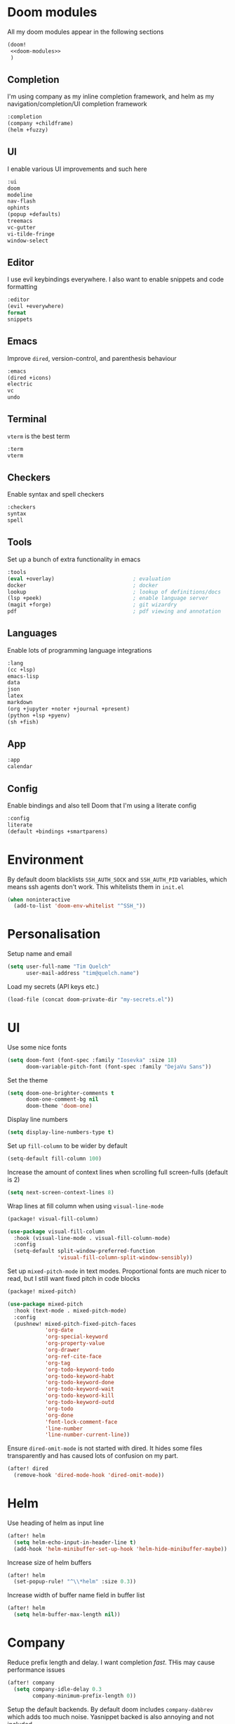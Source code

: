 #+property: header-args :results silent :tangle config.el :noweb yes

* Doom modules
:PROPERTIES:
:header-args: :tangle no :results silent :noweb-ref doom-modules
:END:

All my doom modules appear in the following sections
#+begin_src emacs-lisp :tangle init.el :noweb yes :noweb-ref no
(doom!
 <<doom-modules>>
 )
#+end_src

** Completion
I'm using company as my inline completion framework, and helm as my navigation/completion/UI completion framework
#+begin_src emacs-lisp
:completion
(company +childframe)
(helm +fuzzy)
#+end_src

** UI
I enable various UI improvements and such here
#+begin_src emacs-lisp
:ui
doom
modeline
nav-flash
ophints
(popup +defaults)
treemacs
vc-gutter
vi-tilde-fringe
window-select
#+end_src

** Editor
I use evil keybindings everywhere. I also want to enable snippets and code formatting
#+begin_src emacs-lisp
:editor
(evil +everywhere)
format
snippets
#+end_src

** Emacs
Improve ~dired~, version-control, and parenthesis behaviour
#+begin_src emacs-lisp
:emacs
(dired +icons)
electric
vc
undo
#+end_src

** Terminal
~vterm~ is the best term
#+begin_src emacs-lisp
:term
vterm
#+end_src

** Checkers
Enable syntax and spell checkers
#+begin_src emacs-lisp
:checkers
syntax
spell
#+end_src

** Tools
Set up a bunch of extra functionality in emacs
#+begin_src emacs-lisp
:tools
(eval +overlay)                         ; evaluation
docker                                  ; docker
lookup                                  ; lookup of definitions/docs
(lsp +peek)                             ; enable language server
(magit +forge)                          ; git wizardry
pdf                                     ; pdf viewing and annotation
#+end_src

** Languages
Enable lots of programming language integrations
#+begin_src emacs-lisp
:lang
(cc +lsp)
emacs-lisp
data
json
latex
markdown
(org +jupyter +noter +journal +present)
(python +lsp +pyenv)
(sh +fish)
#+end_src

** App
#+begin_src emacs-lisp
:app
calendar
#+end_src

** Config
Enable bindings and also tell Doom that I'm using a literate config
#+begin_src emacs-lisp
:config
literate
(default +bindings +smartparens)
#+end_src
* Environment

By default doom blacklists ~SSH_AUTH_SOCK~ and ~SSH_AUTH_PID~ variables, which means ssh agents don't work. This whitelists them in =init.el=
#+begin_src emacs-lisp :tangle init.el
(when noninteractive
  (add-to-list 'doom-env-whitelist "^SSH_"))
#+end_src

* Personalisation
Setup name and email
#+begin_src emacs-lisp
(setq user-full-name "Tim Quelch"
      user-mail-address "tim@quelch.name")
#+end_src

Load my secrets (API keys etc.)
#+begin_src emacs-lisp
(load-file (concat doom-private-dir "my-secrets.el"))
#+end_src

* UI
Use some nice fonts
#+begin_src emacs-lisp
(setq doom-font (font-spec :family "Iosevka" :size 18)
      doom-variable-pitch-font (font-spec :family "DejaVu Sans"))
#+end_src

Set the theme
#+begin_src emacs-lisp
(setq doom-one-brighter-comments t
      doom-one-comment-bg nil
      doom-theme 'doom-one)
#+end_src

Display line numbers
#+begin_src emacs-lisp
(setq display-line-numbers-type t)
#+end_src

Set up ~fill-column~ to be wider by default
#+begin_src emacs-lisp
(setq-default fill-column 100)
#+end_src

Increase the amount of context lines when scrolling full screen-fulls (default is 2)
#+begin_src emacs-lisp
(setq next-screen-context-lines 8)
#+end_src

Wrap lines at fill column when using ~visual-line-mode~
#+begin_src emacs-lisp :tangle packages.el
(package! visual-fill-column)
#+end_src
#+begin_src emacs-lisp
(use-package visual-fill-column
  :hook (visual-line-mode . visual-fill-column-mode)
  :config
  (setq-default split-window-preferred-function
                'visual-fill-column-split-window-sensibly))
#+end_src

Set up ~mixed-pitch-mode~ in text modes. Proportional fonts are much nicer to read, but I still want fixed pitch in code blocks
#+begin_src emacs-lisp :tangle packages.el
(package! mixed-pitch)
#+end_src
#+begin_src emacs-lisp
(use-package mixed-pitch
  :hook (text-mode . mixed-pitch-mode)
  :config
  (pushnew! mixed-pitch-fixed-pitch-faces
            'org-date
            'org-special-keyword
            'org-property-value
            'org-drawer
            'org-ref-cite-face
            'org-tag
            'org-todo-keyword-todo
            'org-todo-keyword-habt
            'org-todo-keyword-done
            'org-todo-keyword-wait
            'org-todo-keyword-kill
            'org-todo-keyword-outd
            'org-todo
            'org-done
            'font-lock-comment-face
            'line-number
            'line-number-current-line))
#+end_src

Ensure ~dired-omit-mode~ is not started with dired. It hides some files transparently and has caused lots of confusion on my part.
#+begin_src emacs-lisp
(after! dired
  (remove-hook 'dired-mode-hook 'dired-omit-mode))
#+end_src

* Helm
Use heading of helm as input line
#+begin_src emacs-lisp
(after! helm
  (setq helm-echo-input-in-header-line t)
  (add-hook 'helm-minibuffer-set-up-hook 'helm-hide-minibuffer-maybe))
#+end_src

Increase size of helm buffers
#+begin_src emacs-lisp
(after! helm
  (set-popup-rule! "^\\*helm" :size 0.3))
#+end_src

Increase width of buffer name field in buffer list
#+begin_src emacs-lisp
(after! helm
  (setq helm-buffer-max-length nil))
#+end_src

* Company
Reduce prefix length and delay. I want completion /fast/. THis may cause performance issues
#+begin_src emacs-lisp
(after! company
  (setq company-idle-delay 0.3
        company-minimum-prefix-length 0))
#+end_src

Setup the default backends. By default doom includes ~company-dabbrev~ which adds too much noise. Yasnippet backed is also annoying and not included
#+begin_src emacs-lisp
(set-company-backend! '(text-mode prog-mode conf-mode) 'company-capf)
#+end_src

* Editing
Enable the use of =C-u= as the universal argument again
#+begin_src emacs-lisp
(after! evil
  (setq! evil-want-C-u-delete nil
         evil-want-C-u-scroll nil))
#+end_src

Enable easy use of ~avy~
#+begin_src emacs-lisp
(map! "C-'" #'avy-goto-char)
#+end_src

Use better ~comment-diwm~
#+begin_src emacs-lisp :tangle packages.el
(package! comment-dwim-2)
#+end_src
#+begin_src emacs-lisp
(use-package! comment-dwim-2
  :bind ([remap comment-dwim] . comment-dwim-2)
  :config (setq cd2/region-command 'cd2/comment-or-uncomment-region))
#+end_src

Disable 'q' as macro key. I don't use it and I always press it by mistake when trying to exit something. Also disable '@' as it is irrelevant now.
#+begin_src emacs-lisp
(map! (:map 'evil-normal-state-map
            "q" nil
            "@" nil))
#+end_src

Disable some extra packages that I don't really use
#+begin_src emacs-lisp :tangle packages.el
(disable-packages! evil-snipe evil-lion)
#+end_src

* Org and friends

** Base
#+begin_src emacs-lisp
(setq org-directory "~/documents/org/")
#+end_src

Set the org-agenda files to be the org directory. This includes all the files in the base directory, but no sub-directories.
#+begin_src emacs-lisp
(defvar org-agenda-files nil)
(add-to-list 'org-agenda-files org-directory)
#+end_src

#+begin_src emacs-lisp
(after! org
  <<org-configuration>>
  )
#+end_src

Setting up ~TODO~ states. ~WAITING~ and ~CANCELLED~ require messages when entering these states. I'm trying not to use the ~EMAIL~ state, but keeping it here for archive purposes.
#+begin_src emacs-lisp  :tangle no :noweb-ref org-configuration
(setq org-todo-keywords '((sequence "TODO(t)" "NEXT(n)" "WAITING(w@/!)" "|" "DONE(d)")
                          (sequence "EMAIL(e)" "|" "SENT(s)")
                          (sequence "|" "CANCELLED(c@/!)")
                          (sequence "|" "MOVED(m)")))
#+end_src

Ensure that sub-tasks must be completed before the parent task can be marked done
#+begin_src emacs-lisp :tangle no :noweb-ref org-configuration
(setq org-enforce-todo-dependencies t)
#+end_src

Log the time when tasks are completed
#+begin_src emacs-lisp :tangle no :noweb-ref org-configuration
(setq org-log-done 'time)
#+end_src

Setup refile targets. Targets include the current file and all agenda files (files in the org directory) up to 9 levels deep in the hierarchy. Only in-progress tasks are allowed as refile targets
#+begin_src emacs-lisp :tangle no :noweb-ref org-configuration
(setq org-refile-allow-creating-parent-nodes 'confirm)
(setq org-refile-targets '((nil :maxlevel . 9)
                           (org-agenda-files :maxlevel . 9)))

(defun tq/verify-refile-target ()
  "Exclude done todo states from refile targets"
  (not (member (nth 2 (org-heading-components)) org-done-keywords)))
(setq org-refile-target-verify-function 'tq/verify-refile-target)
#+end_src

Use the outline path as the refile target. This can be completed in steps to work well with helm etc.
#+begin_src emacs-lisp :tangle no :noweb-ref org-configuration
(setq org-refile-use-outline-path t)
(setq org-outline-path-complete-in-steps nil)
#+end_src

Don't log when changing state with shift-arrows
#+begin_src emacs-lisp :tangle no :noweb-ref org-configuration
(setq org-treat-S-cursor-todo-selection-as-state-change nil)
#+end_src

Log state changes into drawers rather than under the items itself. This is also important for habits
#+begin_src emacs-lisp :tangle no :noweb-ref org-configuration
(setq org-log-into-drawer t)
#+end_src

Pressing return over links will follow the link
#+begin_src emacs-lisp :tangle no :noweb-ref org-configuration
(setq org-return-follows-link t)
#+end_src

Archive to subdirectory and use datetree
#+begin_src emacs-lisp
(after! org-archive
  (setq org-archive-location "archive/%s_archive::datetree/"))
#+end_src

Highlight \LaTeX within ~org~
#+begin_src emacs-lisp :tangle no :noweb-ref org-configuration
(setq org-highlight-latex-and-related '(native script entities))
#+end_src

No longer start with latex or inline images. This is often quite slow.
#+begin_src emacs-lisp :tangle no :noweb-ref org-configuration
(setq org-startup-with-latex-preview nil
      org-startup-with-inline-images nil)
#+end_src

Enable the use of org-ids for links to headlines. ~org-id-track-globally~ is on by default in doom, however this only updates the org id file when emacs exits, so I'm not sure if it will work very well for me using a daemoned emacs.
#+begin_src emacs-lisp :tangle no :noweb-ref org-configuration
(setq org-id-link-to-org-use-id 'create-if-interactive)
#+end_src

Remove empty clock lines, they achieve nothing.
#+begin_src emacs-lisp
(after! org-clock
  (setq org-clock-out-remove-zero-time-clocks t))
#+end_src

Fix org return bindings to default. I don't like the doom bindings
#+begin_src emacs-lisp :tangle no :noweb-ref org-configuration
(map! :map (org-mode-map evil-org-mode-map)
      :ni [C-return] #'org-insert-heading-respect-content
      :ni [C-S-return] #'org-insert-todo-heading-respect-content
      :ni [M-return] #'org-meta-return
      :ni [M-S-return] #'org-insert-todo-heading
      :ni [C-M-return] #'org-insert-subheading
      :ni [C-M-S-return] #'org-insert-todo-subheading)
#+end_src

Turn on auto-revert mode in org mode files so that they automatically update when changed (e.g. by syncthing, dropbox etc.). Doom does not do this automatically, instead only auto-reverting the current buffers, which is fine for most cases except background buffers used for agendas and capture.
#+begin_src emacs-lisp :tangle no :noweb-ref org-configuration
(add-hook 'org-mode-hook 'auto-revert-mode)
#+end_src

Only use ~company-capf~ for org mode. Again: I hate ~dabbrev~
#+begin_src emacs-lisp :tangle no :noweb-ref org-configuration
(set-company-backend! 'org-mode 'company-capf)
#+end_src

Unmap keybind that I use for avy
#+begin_src emacs-lisp :tangle no :noweb-ref org-configuration
(map! :map org-mode-map "C-'" nil)
#+end_src

Disable some of the extra things that Doom enables
#+begin_src emacs-lisp :tangle packages.el
(disable-packages! org-superstar org-tree-slide)
#+end_src

** Agenda

I use ~org-super-agenda~ to group tasks in agenda
#+begin_src emacs-lisp emacs-lisp :tangle packages.el
(package! org-super-agenda)
#+end_src
#+begin_src emacs-lisp
(use-package! org-super-agenda
  :hook (org-agenda-mode . org-super-agenda-mode))

(after! (org-agenda org-super-agenda)
  (setq! org-super-agenda-header-map (make-sparse-keymap)))
#+end_src

Map agenda to a more convenient binding
#+begin_src emacs-lisp
(map! :leader "a" #'org-agenda)
#+end_src

Next I want to configure the agenda behaviour
#+begin_src emacs-lisp
(after! org-agenda
  <<org-agenda-configuration>>
  <<org-agenda-filters>>
  <<org-agenda-views>>
  )
#+end_src

When opening an item from the agenda, ensure the whole tree (parents and siblings) is visible
#+begin_src emacs-lisp :tangle no :noweb-ref org-agenda-configuration
(add-hook 'org-agenda-after-show-hook 'org-reveal)
#+end_src

Don't dim blocked tasks (i.e. projects)
#+begin_src emacs-lisp :tangle no :noweb-ref org-agenda-configuration
(setq org-agenda-dim-blocked-tasks nil)
#+end_src

Remove the 'category' header from the agenda. Because I only really use one main agenda file, this was the same for all the values in the agenda. Removing it gives me some more horizontal space in the agenda view.
#+begin_src emacs-lisp :tangle no :noweb-ref org-agenda-configuration
(setq org-agenda-prefix-format '((agenda . " %i %?-12t% s")
                                 (todo . " %i ")
                                 (tags . " %i ")
                                 (search . " %i ")))
#+end_src

I also remap movement keys to move between agenda items rather than between lines, as this is what you want to do the vast majority of the time.
#+begin_src emacs-lisp :tangle no :noweb-ref org-agenda-configuration
(map! :map org-agenda-mode-map
      [remap org-agenda-next-line] #'org-agenda-next-item
      [remap org-agenda-previous-line] #'org-agenda-previous-item)
#+end_src

Set up some other useful bindings
#+begin_src emacs-lisp :tangle no :noweb-ref org-agenda-configuration
(map! :map org-agenda-mode-map
      :m "w" #'org-save-all-org-buffers
      :m "f" #'org-agenda-follow-mode)
#+end_src

Enable habits
#+begin_src emacs-lisp :tangle no :noweb-ref org-agenda-configuration
(add-to-list 'org-modules 'org-habit)
#+end_src

*** Agenda views
:PROPERTIES:
:header-args: :noweb-ref org-agenda-views :tangle no
:END:

Setup the groups that appear in the agenda views.

#+begin_src emacs-lisp
(setq org-super-agenda-groups
      '((:name "Waiting"
         :todo "WAITING"
         :order 103)
        (:name "Emails"
         :tag "email"
         :order 3)
        (:name "Housework"
         :tag "home"
         :order 100)
        (:name "To read"
         :tag "toread"
         :order 4)
        (:name "To Write"
         :tag "towrite"
         :order 5)
        (:name "Work"
         :tag ("work" "phd")
         :order 6)
        (:name "Habits"
         :habit t
         :order 101)
        (:name "Configuration"
         :tag "config"
         :order 102)))
#+end_src

I want to see emails high up, because usually they are pretty quick to do. Housework and habits I don't want to see until lower in the agenda, because they are usually low priority. Configuration to do in emacs or my OS is incredibly low priority so I want to see that last.

Any items that do not fall in one of these filter categories goes in an automatic 'Other Items' section which has an order of 99 (so will appear before anything with an order >99)


In my PhD view, I want do discard anything hobby or housework related. I strip out these items in the super agenda groups.
#+begin_src emacs-lisp
(defvar tq/phd-org-super-agenda-groups
  (cons '(:discard (:tag ("home" "hobby"))) org-super-agenda-groups))
#+end_src

Below I'm setting up my main agenda view as well as a projects view
#+begin_src emacs-lisp :noweb yes
(setq org-agenda-custom-commands
      '(("j" "Super agenda" (
                             <<agenda-custom-commands>>
                             ))
        ("p" "Projects" (
                         <<agenda-projects-custom-commands>>
                         ))
        ("w" "PhD" (
                    <<agenda-phd-custom-commands>>
                    ))))
#+end_src

**** Super agenda
:PROPERTIES:
:header-args: :noweb-ref agenda-custom-commands :tangle no :results silent
:END:
The first view is today's agenda, for tasks scheduled today (or in the past) or with deadlines coming up. I include at schedule at the top
#+begin_src emacs-lisp
(agenda "" ((org-super-agenda-groups
             (cons '(:name "Schedule" :time-grid t) org-super-agenda-groups))
            (org-agenda-span 'day)
            (org-agenda-start-day)))
#+end_src

The next section is the Inbox. These are items that I have captured quickly and need to be refiled into my main agenda file.
#+begin_src emacs-lisp
(tags "inbox"
      ((org-agenda-overriding-header "Inbox")
       (orgs-tag-match-list-sublevels nil)))
#+end_src

This section shows projects which are stuck. I define projects as todo items with sub todo items. A stuck project is a project where none of the sub-todos has a NEXT keyword. These are projects where I don't have a task to go onto next. I want to see these because I need to go into these projects and evaluate what tasks I can begin next
#+begin_src emacs-lisp
(todo "" ((org-agenda-overriding-header "Stuck projects")
          (org-agenda-skip-function 'tq/skip-all-but-stuck-projects)))

#+end_src

This section shows tasks and projects which are available to be completed (e.g. they are standalone tasks or sub-tasks with a NEXT keyword) but are unscheduled. I want to see these because I need to schedule them to complete sometime.
#+begin_src emacs-lisp
(todo "" ((org-agenda-overriding-header "Unscheduled available todos")
          (org-agenda-skip-function 'tq/skip-all-but-available-unscheduled-todos)))
#+end_src

**** Projects view
:PROPERTIES:
:header-args: :noweb-ref agenda-projects-custom-commands :tangle no :results silent
:END:
The project view is for viewing all of my current projects (including sub-projects for now)
#+begin_src emacs-lisp
(todo "" ((org-agenda-skip-function #'tq/skip-all-but-projects)))
#+end_src

**** PhD view
:PROPERTIES:
:header-args: :noweb-ref agenda-phd-custom-commands :tangle no :results silent
:END:
This view is the one that I look at during my 'work' day. The first view is the time grid which includes everything scheduled for a specific time during the day. I need this to include everything as I might sometimes have a personal or home task scheduled during the day.
#+begin_src emacs-lisp
(agenda "" ((org-super-agenda-groups '((:name "Schedule" :time-grid t)
                                       (:discard (:anything t))))
            (org-agenda-span 'day)
            (org-agenda-start-day)))
#+end_src

Next It will include the agenda for the current day, discarding any 'home' tasks.
#+begin_src emacs-lisp
(agenda "" ((org-super-agenda-groups (cons '(:discard (:time-grid t))
                                           tq/phd-org-super-agenda-groups ))
            (org-agenda-span 'day)
            (org-agenda-start-day)))
#+end_src

The following sections are pretty much the same as the super agenda, but again ignoring the home tasks
#+begin_src emacs-lisp
(tags "inbox"
      ((org-super-agenda-groups tq/phd-org-super-agenda-groups)
       (org-agenda-overriding-header "Inbox")
       (orgs-tag-match-list-sublevels nil)))
#+end_src

#+begin_src emacs-lisp
(todo "" ((org-super-agenda-groups tq/phd-org-super-agenda-groups)
          (org-agenda-overriding-header "Stuck projects")
          (org-agenda-skip-function 'tq/skip-all-but-stuck-projects)))

#+end_src

#+begin_src emacs-lisp
(todo "" ((org-super-agenda-groups tq/phd-org-super-agenda-groups)
          (org-agenda-overriding-header "Unscheduled available todos")
          (org-agenda-skip-function 'tq/skip-all-but-available-unscheduled-todos)))
#+end_src

*** Agenda filters
:PROPERTIES:
:header-args: :noweb-ref org-agenda-filters :tangle no :results silent
:END:

Functions that I use to filter the agenda
#+begin_src emacs-lisp
(defun tq/is-todo-p ()
  (member (nth 2 (org-heading-components)) org-todo-keywords-1))

(defun tq/has-subtodo-p ()
  (save-restriction
    (widen)
    (let ((has-subtodo)
          (subtree-end (save-excursion (org-end-of-subtree t))))
      (save-excursion
        (forward-line 1)
        (while (and (not has-subtodo)
                    (< (point) subtree-end)
                    (re-search-forward org-heading-regexp subtree-end t))
          (when (tq/is-todo-p)
            (setq has-subtodo t))))
      has-subtodo)))

(defun tq/is-project-p ()
  "Is a project. i.e. A todo (with a todo keyword) that has at least one subtodo (with a todo keyword)"
  (and (tq/is-todo-p) (tq/has-subtodo-p)))

(defun tq/is-task-p ()
  "Is a task. i.e. A todo (with a todo keyword) that has no subtodos (with a todo keyword)"
  (and (tq/is-todo-p) (not (tq/has-subtodo-p))))

(defun tq/is-subtodo-p ()
  "Is todo (either a task or a project) that is part of a project"
  (save-restriction
    (widen)
    (let ((is-subtodo)
          (is-a-todo (tq/is-todo-p)))
      (when is-a-todo
        (save-excursion
          (while (and (not is-subtodo)
                      (org-up-heading-safe))
            (when (tq/is-todo-p)
              (setq is-subtodo t)))))
      (and is-a-todo is-subtodo))))

(defun tq/is-subproject-p ()
  "Is task that is part of a project"
  (and (tq/is-subtodo-p) (tq/is-project-p)))

(defun tq/is-subtask-p ()
  "Is task that is part of a project"
  (and (tq/is-subtodo-p) (tq/is-task-p)))

(defun tq/is-standalone-project-p ()
  "Is project that is not part of a project"
  (and (not (tq/is-subtodo-p)) (tq/is-project-p)))

(defun tq/is-standalone-task-p ()
  "Is task that is not part of a project"
  (and (not (tq/is-subtodo-p)) (tq/is-task-p)))

(defvar tq/next-todo-keyword "NEXT"
  "The todo keyword indicating the next task in a project. Any project without at least one subtask with this keyword is considered stuck")

(defun tq/is-stuck-project-p ()
  "Is a project that is stuck"
  (when (tq/is-project-p)
    (let ((subtree-end (save-excursion (org-end-of-subtree t)))
          (next-regexp (concat org-outline-regexp-bol tq/next-todo-keyword " ")))
      (forward-line 1)
      (not (re-search-forward next-regexp subtree-end t)))))

(defun tq/skip-all-but-stuck-projects ()
  "Skip trees that are not stuck projects"
  (save-restriction
    (widen)
    (unless (tq/is-stuck-project-p)
      (save-excursion (or (outline-next-heading) (point-max))))))

(defun tq/skip-all-but-available-unscheduled-todos ()
  "Skip todos that are unavailable or available but already scheduled. Available todos are standalone tasks or NEXT tasks"
  (save-restriction
    (widen)
    (unless (and (or (tq/is-standalone-task-p)
                     (string-equal (org-get-todo-state) tq/next-todo-keyword))
                 (not (org-get-scheduled-time nil)))
      (save-excursion (or (outline-next-heading) (point-max))))))

(defun tq/skip-all-but-projects ()
  "Skip trees that are not projects"
  (save-restriction
    (widen)
    (unless (tq/is-project-p)
      (save-excursion (or (outline-next-heading) (point-max))))))
#+end_src

** Capture

Bind capture to something more convenient
#+begin_src emacs-lisp
(map! :leader "j" #'org-capture)
#+end_src

Configure my capture templates. These need to go in this advice because doom loads these on a hook.
#+begin_src emacs-lisp
(defadvice! tq/setup-capture-templates ()
  :after #'+org-init-capture-defaults-h
  (setq org-default-notes-file (expand-file-name "inbox.org" org-directory))

  (setq org-capture-templates
        '(("t" "todo" entry (file org-default-notes-file)
           "* TODO %?")
          ("n" "note" entry (function (lambda ()
                                        (org-journal-new-entry t)
                                        (while (org-up-heading-safe))))
           "* %(format-time-string org-journal-time-format)%?\n%i")
          ("a" "appointment" entry (file org-default-notes-file)
           "* %?"))))
#+end_src

** Referencing

Define my default bibliography file (generated and maintained by Zotero/BBL)
#+begin_src emacs-lisp
(defvar tq/bibliography-file "~/documents/library.bib")
#+end_src

I'm using ~org-ref~ to manage citations within org-mode. This might soon be replaced by native citation support though :o
#+begin_src emacs-lisp :tangle packages.el
(package! org-ref)
#+end_src
#+begin_src emacs-lisp
(use-package! org-ref
  :after org
  :defer-incrementally t
  :init
  (setq! org-ref-default-bibliography (list tq/bibliography-file)
         org-ref-default-citation-link "autocite"
         org-ref-get-pdf-filename-function (lambda (key) (car (bibtex-completion-find-pdf key)))))
#+end_src

Use ~helm-bibtex~ as the main way of dealing with bibliographies
#+begin_src emacs-lisp :tangle packages.el
(package! helm-bibtex)
#+end_src
#+begin_src emacs-lisp
(use-package! helm-bibtex
  :after org-ref
  :config
  (setq! bibtex-completion-pdf-field "file"
         bibtex-completion-bibliography tq/bibliography-file
         helm-bibtex-full-frame nil)

  (setq! bibtex-completion-display-formats
         '((t . "${author:36} ${title:*} ${year:4} ${=has-pdf=:1}${=has-note=:1} ${=type=:20}")))

  (defadvice! tq/helm-bibtex-window-width ()
    "Override the window width getter to manually reduce the width"
    :override
    #'helm-bibtex-window-width
    (- (window-body-width) 8))

  (map! :leader :prefix "s"
        "c" #'helm-bibtex))
#+end_src

** Exporting
#+begin_src emacs-lisp
(use-package ox-extra
  :after org
  :config
  (ox-extras-activate '(ignore-headlines)))
#+end_src

#+begin_src emacs-lisp
(use-package ox-latex
  :after org
  :config
  (add-to-list 'org-latex-classes '("a4article"
                                    "\\documentclass[11pt,a4paper]{article}"
                                    ("\\section{%s}" . "\\section*{%s}")
                                    ("\\subsection{%s}" . "\\subsection*{%s}")
                                    ("\\subsubsection{%s}" . "\\subsubsection*{%s}")
                                    ("\\paragraph{%s}" . "\\paragraph*{%s}")
                                    ("\\subparagraph{%s}" . "\\subparagraph*{%s}")))
  (setq org-latex-default-class "a4article")
  (setq org-latex-packages-alist '(("titletoc, title" "appendix" nil) ; Setup appendices
                                   ("margin=25mm" "geometry")         ; Setup margins
                                   ("" "tocbibind" nil)  ; Put bibliography in TOC
                                   ("" "pdflscape" nil)  ; Allow landscape pages
                                   ("" "pdfpages" nil)   ; Allow inclusion of pdfs
                                   ("" "svg" nil)        ; Allow SVG images (req. inkscape?)
                                   ("" "subcaption" nil) ; Allow subcaptions
                                   ("" "listings" nil)   ; Source code listings
                                   ("" "color" nil)      ; Color in source code listings
                                   ("binary-units" "siunitx" t)))     ; SI units

  (setq org-latex-pdf-process (list "latexmk -shell-escape -bibtex -f -pdf %f"))

  (setq org-latex-listings t)                                         ; Turn on source code inclusion
  (setq org-latex-listings-options '(("basicstyle" "\\linespread{0.85}\\ttfamily")
                                     ("numbers" "left")
                                     ("numberstyle" "\\tiny")
                                     ("frame" "tb")
                                     ("tabsize" "4")
                                     ("columns" "fixed")
                                     ("showstringspaces" "false")
                                     ("showtabs" "false")
                                     ("keepspaces" "true")
                                     ("commentstyle" "\\color{red}")
                                     ("keywordstyle" "\\color{blue}")
                                     ("breaklines" "true"))))
#+end_src

** Notetaking

*** Roam

Setup ~org-roam~, ~org-roam-bibtex~, and ~org-roam-server~ to track source
#+begin_src emacs-lisp :tangle packages.el
(package! org-roam :recipe (:host github :repo "org-roam/org-roam"))
(package! org-roam-bibtex :recipe (:host github :repo "org-roam/org-roam-bibtex"))
;; (package! org-roam-server :recipe (:host github :repo "org-roam/org-roam-server"))
(unpin! org-roam org-roam-bibtex org-roam-server)
#+end_src

Set up more useful keybindings to use and access ~org-roam~
#+begin_src emacs-lisp
(map! :leader
      :prefix "n"
      "f" #'org-roam-find-file
      :map org-roam-mode-map
      "i" #'org-roam-insert
      "g" #'org-roam-graph
      "r" #'org-roam)
#+end_src

I want to roll my own ~org-roam~ config rather than use doom's module.
#+begin_src emacs-lisp
(use-package! org-roam
  :hook (org-load . org-roam-mode)
  :hook (org-roam-backlinks-mode . turn-on-visual-line-mode)
  :init
  <<org-roam-init>>
  :config
  <<org-roam-config>>
  )
#+end_src

Set directory for my ~org-roam~ notes
#+begin_src emacs-lisp :tangle no :noweb-ref org-roam-init
(setq org-roam-directory (concat (file-name-as-directory org-directory) "notes"))
#+end_src

Put the database in the doom cache directory, rather than stored with the notes
#+begin_src emacs-lisp :tangle no :noweb-ref org-roam-init
(setq org-roam-db-location (concat doom-cache-dir "org-roam.db"))
#+end_src

Turn off verbosity. I don't like the messages
#+begin_src emacs-lisp :tangle no :noweb-ref org-roam-config
(setq org-roam-verbose nil)
#+end_src

Set up capture template. It includes a TODO item to write about the note. I have it set to finish immediately, as I don't really like editing them instantly.
#+begin_src emacs-lisp :tangle no :noweb-ref org-roam-config
(setq org-roam-capture-templates
      '(("d" "default" plain (function org-roam-capture--get-point)
         "%?"
         :file-name "%<%Y%m%d%H%M%S>-${slug}"
         :head "#+title: ${title}\n:preamble:\n#+setupfile: setup.org\n:end:\n\n\n\n* TODO Write about '${title}' :towrite:"
         :unnarrowed t
         :immediate-finish t)))
#+end_src

Ensure tags come from both the directory and the ~roam_tag~ file property. The default is just the property
#+begin_src emacs-lisp :tangle no :noweb-ref org-roam-config
(setq org-roam-tag-sources '(prop all-directories))
#+end_src

Exclude daily notes from the graph
#+begin_src emacs-lisp :tangle no :noweb-ref org-roam-config
(setq org-roam-graph-exclude-matcher '("daily/"))
#+end_src

Set up an agenda view for nearby notes
#+begin_src emacs-lisp
(defun tq/org-agenda-nearby-notes (&optional distance)
  (interactive "P")
  (let ((org-agenda-files (org-roam-db--links-with-max-distance
                           buffer-file-name (or distance 3)))
        (org-agenda-custom-commands '(("e" "" ((alltodo ""))))))
    (org-agenda nil "e")))

(map! :leader :prefix "n" :desc "Agenda nearby" "a" #'tq/org-agenda-nearby-notes)
#+end_src

Set up a graph view where citation links are excluded
#+begin_src emacs-lisp
(defun tq/org-roam-graph-without-cites (&optional arg)
  (interactive "P")
  (let ((org-roam-graph-exclude-matcher (cons "lit/" org-roam-graph-exclude-matcher)))
    (org-roam-graph-show arg)))

(map! :leader :prefix "n" "G" #'tq/org-roam-graph-without-cites)
#+end_src

Change org-roam buffer names to be named after the title
#+begin_src emacs-lisp :tangle no :noweb-ref org-roam-config
(add-hook! 'org-roam-file-setup-hook
  (when-let ((title (org-roam-db--get-titles (buffer-file-name))))
    (rename-buffer title)))
#+end_src

Setup case-insensitive completion in ~org-roam~ files
#+begin_src emacs-lisp :tangle no :noweb-ref org-roam-config
(add-hook! 'org-roam-file-setup-hook
  (setq-local completion-ignore-case t))
#+end_src

+Also set up completion to trigger everywhere, not just on link start.+ Disable completion anywhere, it isn't working as I would like right now.
#+begin_src emacs-lisp :tangle no :noweb-ref org-roam-config
(setq org-roam-completion-everywhere nil)
#+end_src

Do not update links in other files when changing titles. Links are often context dependant and it doesn't make sense to change the it in other files.
#+begin_src emacs-lisp :tangle no :noweb-ref org-roam-config
(remove-hook 'org-roam-title-change-hook
             'org-roam--update-links-on-title-change)
#+end_src

*** Journal
I want to use ~org-journal~ as the way to capture and navigate my daily and fleeting notes
#+begin_src emacs-lisp
(after! org-journal
  <<org-journal-configuration>>
  )
#+end_src

Set the journal directory to be inside my roam directory
#+begin_src emacs-lisp :tangle no :noweb-ref org-journal-configuration
(setq org-journal-dir (expand-file-name "daily/" org-roam-directory))
#+end_src

I want to use a weekly journal file. This should make weekly reviews somewhat easier and will result in fewer overall files
#+begin_src emacs-lisp :tangle no :noweb-ref org-journal-configuration
(setq org-journal-file-type 'weekly)
#+end_src

Setup file header. This will likely put the date on the first one that I actually create the entry, and not only Monday. This is ok though.
#+begin_src emacs-lisp :tangle no :noweb-ref org-journal-configuration
(setq org-journal-file-header "#+title: Weekly journal for %F")
#+end_src

Set file format to use a .org extension. No idea why this isn't the default
#+begin_src emacs-lisp :tangle no :noweb-ref org-journal-configuration
(setq org-journal-file-format "%Y-%m-%d.org")
#+end_src

Don't carryover any items
#+begin_src emacs-lisp :tangle no :noweb-ref org-journal-configuration
(setq org-journal-carryover-items nil)
#+end_src

Add more convenient mappings for journal access
#+begin_src emacs-lisp
(map! :leader :prefix "n"
      :desc "Journal entry"   "n" #'org-journal-new-entry
      :desc "Today's journal" "t" (cmd!! #'org-journal-new-entry t))
#+end_src

I often want to refile ~TODO~ items from journal or other org files into my inbox. This function copies the headline into my inbox, and creates bi-directional links on both headlines. It also marks the original headlines as the ~MOVED~ todo keyword.
#+begin_src emacs-lisp
(defun tq/refile-to-inbox ()
  (interactive)
  (let ((id (org-id-get-create)))
    (org-refile 3 nil (list org-default-notes-file org-default-notes-file nil nil))
    (org-edit-headline (concat "[[id:" id "][HERE]] " (nth 4 (org-heading-components))))
    (let ((new-id (org-id-get-create t)))
      (save-window-excursion
        (org-id-goto id)
        (org-set-property "ORIGIN" (concat "[[id:" new-id "]]")))))
  (let ((org-enforce-todo-dependencies nil))
   (org-map-entries (lambda () (org-todo "MOVED")) nil 'tree)))

(after! org
  (map! :map org-mode-map :localleader :prefix "r" "i" #'tq/refile-to-inbox))
#+end_src

*** Bibtex
Enable ~org-roam-bibtex~ and setup capture template
#+begin_src emacs-lisp
(use-package org-roam-bibtex
  :commands (org-roam-bibtex-insert-non-ref org-roam-bibtex-find-non-ref)
  :hook (org-roam-mode . org-roam-bibtex-mode)
  :config
  (setq orb-templates
        `(("r" "ref" plain
           (function org-roam-capture--get-point)
           ""
           :file-name ,(concat (file-name-as-directory "lit") "%<%Y%m%d%H%M%S>-${slug}")
           :head "#+title: Notes on: ${title}\n#+roam_key: ${ref}\n:preamble:\n#+setupfie: setup.org\n:end:\n\n"
           :unnarrowed t
           :immediate-finish t))))
#+end_src

Enable ~org-server~
#+begin_src emacs-lisp :tangle no
(use-package org-roam-server
  :hook (org-roam-mode . org-roam-server-mode))
#+end_src

*** Noter
I don't like the configuration in Doom's ~org-noter~ module so I do it myself
#+begin_src emacs-lisp :tangle packages.el
(package! org-noter)
#+end_src
#+begin_src emacs-lisp
(use-package org-noter
  :defer t
  :config
  (map! :map org-noter-doc-mode-map
        :leader :n "i" #'org-noter-insert-note))
#+end_src

Disable ~org-pdftools~ because it breaks ~org-noter~ in ~nov~ mode
#+begin_src emacs-lisp :tangle packages.el
(disable-packages! org-pdftools)
#+end_src

** Babel
I'm mostly happy with doom's configuration for ~jupyter~
#+begin_src emacs-lisp
(after! jupyter
  (setq org-babel-default-header-args:jupyter-python
        '((:session . "py")
          (:kernel . "python3")
          (:async . "no"))))
#+end_src

* Calendar

Define directory for calendars to go in
#+begin_src emacs-lisp
(defvar tq/cal-dir (concat org-directory "calendars/"))
#+end_src

I also want to add this to the list of org-agenda files that are used
#+begin_src emacs-lisp
(add-to-list 'org-agenda-files tq/cal-dir)
#+end_src

Configure calendars. These use some secret values that I do not commit to git (for obvious reasons). ~gcal-file-alist~ is an alist of the form ~'(("calendar-id" . "filename") ("id2" . "file2"))~. This will then put calendar entries in to =calendar/filename.org= and =calendar/file2.org=.
#+begin_src emacs-lisp
(after! org-gcal
  (setq org-gcal-client-id secret/gcal-client-id
        org-gcal-client-secret secret/gcal-client-secret
        org-gcal-fetch-file-alist
        (-map (lambda (entry)
                (cons (car entry) (concat tq/cal-dir (cdr entry) ".org")))
              secret/gcal-file-alist)))
#+end_src

* Documents

Use ~nov.el~ for reading ebooks.
#+begin_src emacs-lisp :tangle packages.el
(package! nov)
#+end_src
#+begin_src emacs-lisp
(use-package nov
  :mode ("\\.epub\\'" . nov-mode))
#+end_src

* Email
I don't like the inbuilt ~notmuch~ Doom module, so I'm effectively implementing it myself
#+begin_src emacs-lisp :tangle packages.el
(package! notmuch)
#+end_src
#+begin_src emacs-lisp
(use-package! notmuch
  :defer t
  :commands (notmuch notmuch-mua-new-mail)
  :init
  <<notmuch-init>>
  :config
  <<notmuch-config>>
  )
#+end_src

Ensure that linking to ~notmuch~ emails is enabled in ~org~
#+begin_src emacs-lisp :tangle no :noweb-ref notmuch-init
(after! org
  (add-to-list 'org-modules 'ol-notmuch))
#+end_src

Add a nice keymap for accessing email
#+begin_src emacs-lisp :tangle no :noweb-ref notmuch-init
(map! :leader
      (:prefix-map ("e" . "email")
       :desc "Browse"        "e" (cmd! (notmuch) (widget-forward 4))
       :desc "New email"     "n" #'notmuch-mua-new-mail
       :desc "Search"        "s" #'helm-notmuch))
#+end_src

Ensure that ~notmuch~ buffers are treated as real buffers
#+begin_src emacs-lisp :tangle no :noweb-ref notmuch-config
(defun tq/notmuch-buffer-p (buffer)
  (or (string-match-p "^\\*notmuch" (buffer-name buffer))
      (with-current-buffer buffer
        (equal major-mode 'notmuch-show-mode))))

(add-to-list 'doom-real-buffer-functions #'tq/notmuch-buffer-p)
#+end_src

Hide the ~notmuch~ logo
#+begin_src emacs-lisp :tangle no :noweb-ref notmuch-config
(setq notmuch-show-logo nil)
#+end_src

Show headers by default
#+begin_src emacs-lisp :tangle no :noweb-ref notmuch-config
(setq notmuch-message-headers-visible t)
#+end_src

Kill message buffers when sent
#+begin_src emacs-lisp :tangle no :noweb-ref notmuch-config
(setq message-kill-buffer-on-exit t)
#+end_src

Send mail with ~sendmail~
#+begin_src emacs-lisp :tangle no :noweb-ref notmuch-config
(setq message-send-mail-function 'message-send-mail-with-sendmail)
(setq send-mail-function 'sendmail-send-it)
#+end_src

Sort by new
#+begin_src emacs-lisp :tangle no :noweb-ref notmuch-config
(setq notmuch-search-oldest-first nil)
#+end_src

Fix width of columns in search results
#+begin_src emacs-lisp :tangle no :noweb-ref notmuch-config
(setq notmuch-search-result-format
      '(("date" . "%12s ")
        ("count" . "%-7s ")
        ("authors" . "%-30s ")
        ("subject" . "%-72s ")
        ("tags" . "(%s)")))
#+end_src

Make unread emails specially
#+begin_src emacs-lisp :tangle no :noweb-ref notmuch-config
(setq notmuch-tag-formats
      '(("unread" (propertize tag 'face 'notmuch-tag-unread))))
#+end_src

Set up the sections in the main hello window
#+begin_src emacs-lisp :tangle no :noweb-ref notmuch-config
(setq notmuch-hello-sections
      '(notmuch-hello-insert-header
        notmuch-hello-insert-saved-searches
        notmuch-hello-insert-recent-searches
        notmuch-hello-insert-alltags))
#+end_src

Setup saved searches. I remove the unread search because it is irrelevant for me (and broken)
#+begin_src emacs-lisp :tangle no :noweb-ref notmuch-config
(setq notmuch-saved-searches
      '((:name "inbox"   :query "tag:inbox not tag:trash" :key "i")
        (:name "sent"    :query "tag:sent"                :key "s")
        (:name "drafts"  :query "tag:draft"               :key "d")
        (:name "all"     :query "*"                       :key "a")))
#+end_src

Ensure that send mail goes into the correct folder.
#+begin_src emacs-lisp :tangle no :noweb-ref notmuch-config
(setq notmuch-maildir-use-notmuch-insert nil)
(setq notmuch-fcc-dirs '(("tim@tquelch.com" . "personal/Sent Items")
                         ("tim@quelch.name" . "oldpersonal/[Gmail].Sent Mail")
                         ("t.quelch@qut.edu.au" . "qutstaff/Sent Items")
                         ("timothy.quelch@connect.qut.edu.au" . "qutstudent/Sent Items")
                         ("tim.quelch@student.unimelb.edu.au" . "uom/[Gmail].Sent Mail")))
#+end_src

Ensure that sent mail is sent from the correct address. i.e. the one in the header of the message
#+begin_src emacs-lisp :tangle no :noweb-ref notmuch-config
(setq mail-envelope-from 'header
      mail-specify-envelope-from 'header
      message-sendmail-envelope-from 'header)
#+end_src

I want to use helm to choose which email to send email from. The ~notmuch~ default uses ~ido~ which I do not like. I also want to prompt for a sender whenever I create an email from scratch
#+begin_src emacs-lisp :tangle no :noweb-ref notmuch-config
(defadvice! tq/notmuch-prompt-for-sender ()
  :override #'notmuch-mua-prompt-for-sender
  (let ((name (notmuch-user-name))
        (address (completing-read "From: " (notmuch-user-emails))))
    (message-make-from name address)))

(setq notmuch-always-prompt-for-sender t)
#+end_src

Change the viewer for HTML email to GNUS w3m. It seems to be the best, but idk
#+begin_src emacs-lisp :tangle no :noweb-ref notmuch-config
(setq mm-text-html-renderer 'gnus-w3m)
#+end_src

Allow capturing of email in ~notmuch~
#+begin_src emacs-lisp :tangle no :noweb-ref notmuch-config
(defun tq/org-capture-email ()
  (interactive)
  (let ((org-capture-templates '(("e" "email"
                                  entry (file org-default-notes-file)
                                  "* TODO Reply: %a :email:"
                                  :immediate-finish t))))
    (org-capture nil "e")))

(map! :map notmuch-show-mode-map
      :nv "C" #'tq/org-capture-email)
#+end_src

Use ~org-msg~ to write HTML email in a sane way. I've pinned it to a commit that is currently working. It has given me issues in the past and I can't have it breaking and sending broken email to people.
#+begin_src emacs-lisp :tangle packages.el
(package! org-msg
  :recipe (:host github :repo "jeremy-compostella/org-msg")
  :pin "0d8813097f5cc2a1d5a642e54db9e5cbac855c17")
#+end_src
#+begin_src emacs-lisp
(use-package! org-msg
  :after notmuch
  :config
  (org-msg-mode)
  <<org-msg-config>>
  )
#+end_src

Send email with both HTML and plain text (like a good well adjusted human)
#+begin_src emacs-lisp :tangle no :noweb-ref org-msg-config
(setq org-msg-text-plain-alternative t)
#+end_src

Set up email signature
#+begin_src emacs-lisp :tangle no :noweb-ref org-msg-config
(setq org-msg-signature "\n\nThanks,\n\nTim Quelch\n")
#+end_src

Hack ~notmuch-company~ to allow it to work with ~org-msg-edit-mode~ and enable it.
#+begin_src emacs-lisp :tangle no :noweb-ref org-msg-config
(defadvice! tq/org-msg-notmuch-company (orig-fn &rest args)
  :around #'notmuch-company
  (letf! (((symbol-function 'derived-mode-p) (lambda (mode)
                                               (if (eq mode 'message-mode)
                                                   t
                                                 (derived-mode-p mode)))))
    (apply orig-fn args)))

(set-company-backend!
  '(org-msg-edit-mode notmuch-message-mode)
  'notmuch-company)
#+end_src

Use ~helm-notmuch~ for searching email from helm.
#+begin_src emacs-lisp :tangle packages.el
(package! helm-notmuch)
#+end_src
#+begin_src emacs-lisp
(use-package! helm-notmuch
  :commands helm-notmuch
  :after notmuch)
(map! :leader :prefix "s"
      "n" 'helm-notmuch)
#+end_src

Disable ~visual-line-mode~ s from message modes
#+begin_src emacs-lisp
(after! message
  (add-hook! 'message-mode-hook
    (visual-line-mode -1)
    (visual-fill-column-mode -1)))
#+end_src

Fix hooks for ~notmuch~ see https://github.com/jeremy-compostella/org-msg/issues/58.
#+begin_src emacs-lisp :tangle no :noweb-ref notmuch-config
(remove-hook 'notmuch-mua-send-hook #'notmuch-mua-message-send-hook)
#+end_src

Sometimes I want to send email in both text/HTML or just text. Below are some functions to switch between the two.
#+begin_src emacs-lisp
(defun tq/org-msg-to-message ()
  "Transform the current `org-msg' buffer to a `notmuch-message' buffer."
  (interactive)
  (unless (eq major-mode 'notmuch-message-mode)
    (let ((inhibit-read-only t))
      (delete-matching-lines org-keyword-regexp
                             (save-excursion (message-goto-body))
                             (org-msg-end))
      (save-excursion
        (message-goto-body)
        (while (and (< (point) (org-msg-end))
                    (re-search-forward org-property-drawer-re (org-msg-end) t))
          (replace-match "")))

      (let ((text (delete-and-extract-region (point) (org-msg-end))))
        (notmuch-message-mode)
        (save-excursion
          (message-goto-body)
          (insert text))))))

(defun tq/message-to-org-msg ()
  "Transform the current `notmuch-message' buffer to a `org-msg' buffer."
  (interactive)
  (unless (eq major-mode 'org-msg-edit-mode)
    (let ((inhibit-read-only t)
          (text (delete-and-extract-region
                 (save-excursion (message-goto-body))
                 (org-msg-end)))
          (org-msg-signature nil))
      (delete-matching-lines org-msg-separator
                             (save-excursion (message-goto-body))
                             (org-msg-end))
      (org-msg-post-setup)
      (save-excursion
        (goto-char (1- (org-msg-end)))
        (insert text)))))

(defun tq/trim-org-msg-citation-from-message ()
  "Remove the `org-msg' from the current `notmuch-message' buffer."
  (let ((inhibit-read-only t))
    (unless (= (org-msg-end) (point-max))
      (delete-region (org-msg-end) (point-max)))))

(add-hook 'message-send-hook #'tq/trim-org-msg-citation-from-message)
(font-lock-add-keywords 'notmuch-message-mode
                        `((,(regexp-quote org-msg-separator) . 'message-separator))
                        t)

(defun tq/toggle-message-org-msg ()
  "Toggle between `org-msg' and `notmuch-message' buffers"
  (interactive)
  (cond ((eq major-mode 'org-msg-edit-mode) (tq/org-msg-to-message))
        ((eq major-mode 'notmuch-message-mode) (tq/message-to-org-msg))
        (t (error "Not in an email mode")))

  (message-goto-body)

  ;; Remove extra newlines
  (save-excursion
    (message-goto-body)
    (while (and (< (point) (org-msg-end))
                (re-search-forward "\n\n\n*" (org-msg-end) t))
      (replace-match "\n\n"))))

(map! :leader :prefix "e"
      :desc "Toggle text/html" "t" #'tq/toggle-message-org-msg)
#+end_src

* Languages
Some extra packages and languages that are not included by doom modules by default

** Systemd unit files
#+begin_src emacs-lisp :tangle packages.el
(package! systemd)
#+end_src
#+begin_src emacs-lisp
(use-package systemd
  :defer t)
#+end_src

** Docker compose
#+begin_src emacs-lisp :tangle packages.el
(package! docker-compose-mode)
#+end_src
#+begin_src emacs-lisp
(use-package docker-compose-mode
  :defer t)
#+end_src
** Python
Set up LSP to turn off some python warnings
#+begin_src emacs-lisp
(after! lsp-pyls
  (setq! lsp-pyls-plugins-pycodestyle-enabled nil))
#+end_src
